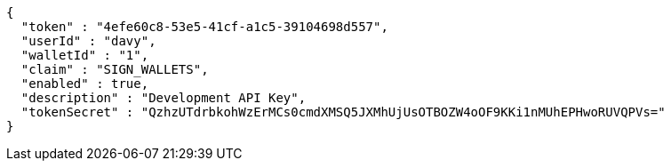 [source,options="nowrap"]
----
{
  "token" : "4efe60c8-53e5-41cf-a1c5-39104698d557",
  "userId" : "davy",
  "walletId" : "1",
  "claim" : "SIGN_WALLETS",
  "enabled" : true,
  "description" : "Development API Key",
  "tokenSecret" : "QzhzUTdrbkohWzErMCs0cmdXMSQ5JXMhUjUsOTBOZW4oOF9KKi1nMUhEPHwoRUVQPVs="
}
----
